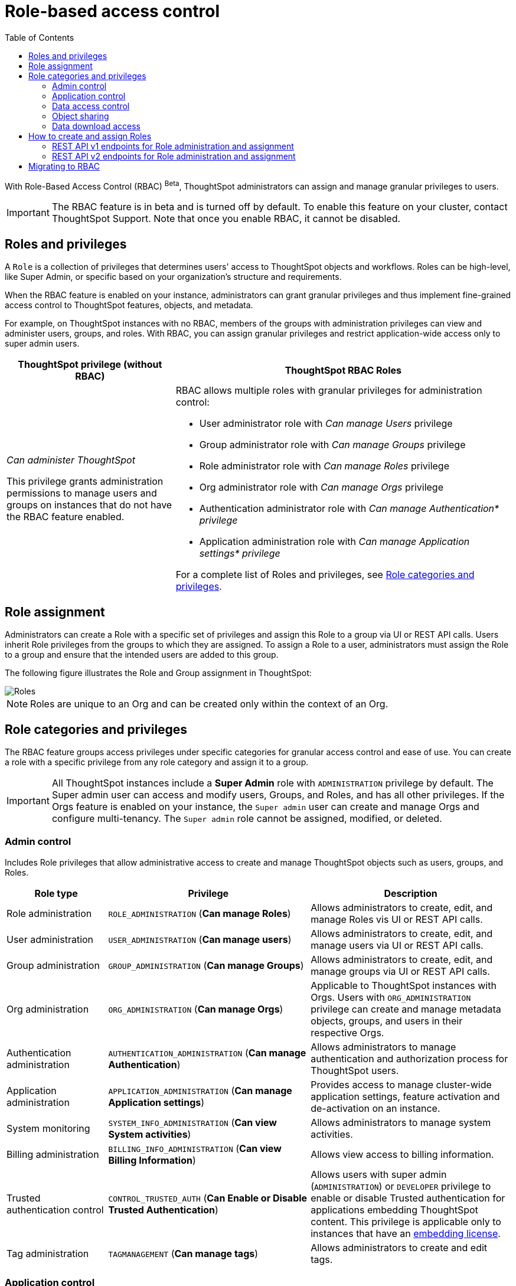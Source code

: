 = Role-based access control
:toc: true
:toclevels: 2

:page-title: Role-based access control
:page-pageid: rbac
:page-description:  Use the Robe-based access control feature for granular access control

With Role-Based Access Control (RBAC) [beta betaBackground]^Beta^, ThoughtSpot administrators can assign and manage granular privileges to users.

[IMPORTANT]
====
The RBAC feature is in beta and is turned off by default. To enable this feature on your cluster, contact ThoughtSpot Support. Note that once you enable RBAC, it cannot be disabled.
====

== Roles and privileges

A `Role` is a collection of privileges that determines users' access to ThoughtSpot objects and workflows. Roles can be high-level, like Super Admin, or specific based on your organization’s structure and requirements.

When the RBAC feature is enabled on your instance, administrators can grant granular privileges and thus implement fine-grained access control to ThoughtSpot features, objects, and metadata.

For example, on ThoughtSpot instances with no RBAC, members of the groups with administration privileges can view and administer users, groups, and roles. With RBAC, you can assign granular privileges and restrict application-wide access only to super admin users. 

[width="100%" cols="2,4"]
[options='header']
|====
|ThoughtSpot privilege (without RBAC)|ThoughtSpot RBAC Roles
|__Can administer ThoughtSpot__ +

This privilege grants administration permissions to manage users and groups on instances that do not have the RBAC feature enabled. a|RBAC allows multiple roles with granular privileges for administration control:

* User administrator role with __Can manage Users__ privilege
* Group administrator role with __Can manage Groups__ privilege
* Role administrator role with __Can manage Roles__ privilege
* Org administrator role with __Can manage Orgs__ privilege
* Authentication administrator role with __Can manage Authentication* privilege__
* Application administration role with __Can manage Application settings* privilege__

For a complete list of Roles and privileges, see xref:roles.adoc#_role_privileges[Role categories and privileges].
|====

== Role assignment
Administrators can create a Role with a specific set of privileges and assign this Role to a group via UI or REST API calls. Users inherit Role privileges from the groups to which they are assigned. To assign a Role to a user, administrators must assign the Role to a group and ensure that the intended users are added to this group.

The following figure illustrates the Role and Group assignment in ThoughtSpot:

image::./images/role-group.png[Roles]

[NOTE]
====
Roles are unique to an Org and can be created only within the context of an Org.
====

== Role categories and privileges

The RBAC feature groups access privileges under specific categories for granular access control and ease of use. You can create a role with a specific privilege from any role category and assign it to a group.

[IMPORTANT]
====
All ThoughtSpot instances include a *Super Admin* role with `ADMINISTRATION` privilege by default. The Super admin user can access and modify users, Groups, and Roles, and has all other privileges. If the Orgs feature is enabled on your instance, the `Super admin` user can create and manage Orgs and configure multi-tenancy. The `Super admin` role cannot be assigned, modified, or deleted.
====

=== Admin control
Includes Role privileges that allow administrative access to create and manage ThoughtSpot objects such as users, groups, and Roles.

[width="100%" cols="2,4,4"]
[options='header']
|===
|Role type|Privilege|Description

|Role administration| `ROLE_ADMINISTRATION` (**Can manage Roles**) | Allows administrators to create, edit, and manage Roles vis UI or REST API calls.
|User administration |`USER_ADMINISTRATION` (**Can manage users**) | Allows administrators to create, edit, and manage users via UI or REST API calls.
|Group administration |`GROUP_ADMINISTRATION` (**Can manage Groups**)| Allows administrators to create, edit, and manage groups via UI or REST API calls.
|Org administration| `ORG_ADMINISTRATION` (**Can manage Orgs**) | Applicable to ThoughtSpot instances with Orgs. Users with `ORG_ADMINISTRATION` privilege can create and manage metadata objects, groups, and users in their respective Orgs.
|Authentication administration| `AUTHENTICATION_ADMINISTRATION` (**Can manage Authentication**) | Allows administrators to manage authentication and authorization process for ThoughtSpot users.
|Application administration| `APPLICATION_ADMINISTRATION` (**Can manage Application settings**) | Provides access to manage cluster-wide application settings, feature activation and de-activation on an instance.
|System monitoring|`SYSTEM_INFO_ADMINISTRATION` (**Can view System activities**) | Allows administrators to manage system activities.
|Billing administration|`BILLING_INFO_ADMINISTRATION` (**Can view Billing Information**) | Allows view access to billing information.
|Trusted authentication control| `CONTROL_TRUSTED_AUTH` (**Can Enable or Disable Trusted Authentication**) | Allows users with super admin (`ADMINISTRATION`) or `DEVELOPER` privilege to enable or disable Trusted authentication for applications embedding ThoughtSpot content. This privilege is applicable only to instances that have an xref:get-started-tse.adoc[embedding license].
|Tag administration| `TAGMANAGEMENT` (**Can manage tags**)| Allows administrators to create and edit tags.
|===


=== Application control

The application control privileges include the following:

[width="100%" cols="2,4,4"]
[options='header']
|===
|Role type|Privilege|Description
|SpotIQ access|`A3ANALYSIS` (**Has SpotIQ privilege**) | Allows access to the SpotIQ feature in ThoughtSpot.
|Developer| `DEVELOPER` (**Has developer privilege**)  a| Allows users to access the following features and workflows:

** Access Developer portal and Playground +
** Embed full ThoughtSpot application, page, or individual objects in an external application +
** Customize styles for embedded content +
** Add custom actions to the embedded objects such as Liveboard and visualizations +
** View and manage security settings for ThoughtSpot embedding.

|Liveboard job administration|`JOBSCHEDULING` (**Can schedule for others**) |Allows users to schedule, edit, and delete Liveboard jobs.
|ThoughtSpot Sync|`SYNCMANAGEMENT` (**Can Manage Sync settings**) | Allows setting up secure pipelines to external business apps and sync data using ThoughtSpot Sync.
|Catalog management| `CAN_CREATE_CATALOG` (**Can manage catalogue**)| Allows users to create, edit, and manage a link:https://docs.thoughtspot.com/cloud/latest/catalog-integration[data connection to Alation, window=_blank], and import metadata.
|R Analysis| `RANALYSIS`(**Can invoke Custom R Analysis**) |Allows invoking R scripts to explore search answers and share custom scripts.
|ThoughtSpot Sage|`PREVIEW_THOUGHTSPOT_SAGE` (**Can preview ThoughtSpot Sage**) | Allows access to ThoughtSpot Sage features such as AI-assisted search and AI-generated answers.
|Liveboard verification|`LIVEBOARD_VERIFIER` (**Can verify Liveboard**) | Allows Liveboard users to verify Liveboard access requests and mark a Liveboard as verified.
|===

=== Data access control
The application control privileges include the following:

[width="100%" cols="2,4,4"]
[options='header']
|===
|Role type|Privilege|Description
|Data management|`DATAMANAGEMENT` (**Can manage data**)|Allows users to create worksheets and views. To edit a worksheet or view created and shared by another user, the user must have edit permission to modify the object.
|Data upload | `USERDATAUPLOADING` (**Can upload user data**) |Allows users to upload data to ThoughtSpot.
|Row-level-security (RLS) bypass|`BYPASSRLS` (**Can administer and bypass RLS**) |Allows access to the following operations:
** Create, edit, or delete existing RLS rules
** Enable or disable Bypass RLS on a worksheet
|===

=== Object sharing

The `SHAREWITHALL` (**Can share with all users**) Role privilege allows users to share objects with all the users and groups in ThoughtSpot.

=== Data download access
The `DATADOWNLOADING` (**Can download Data**) Role privilege allows users to download data from objects such as Liveboards and Answers.

== How to create and assign Roles

You can create and assign Roles to a group on the link:https://docs.thoughtspot.com/cloud/latest/rbac[Admin page of the UI, window=_blank] or by using the REST API v1 and v2 endpoints.

=== REST API v1 endpoints for Role administration and assignment

[width="100%" cols="2,4"]
[options='header']
|===
|Operation type|API endpoints
|CRUD operations
a| To create, edit, and manage Role objects, use the following endpoints:

* xref:roles-api.adoc#createRole[`POST /tspublic/v1/role`] +
Create a Role
* xref:roles-api.adoc#editRole[`PUT /tspublic/v1/role/{role_identifier}`] +
Edit properties of a Role object.
* xref:roles-api.adoc#searchRole[`POST /tspublic/v1/role/search`] +
Get a list of Role objects
* xref:roles-api.adoc#deleteRole[`DELETE /tspublic/v1/role/{role_identifier}`] +
Delete a Role object
|Role assignment to groups  a| * xref:group-api.adoc#addRole[`POST /tspublic/v1/group/addrole`] +
Allows group administrators to assign a specific Role to a group
* xref:group-api.adoc#create-group[`/tspublic/v1/group/`] +
Allows group administrators to assign one or several Roles to a group
* xref:group-api.adoc#removeRole[`POST /tspublic/v1/group/removerole`] +
Removes the Roles assigned to a group
* xref:group-api.adoc#update-group[`PUT /tspublic/v1/group/{groupid}`] +
Edit Role associations of a group object
|Object query|To get the details of Roles assigned to a group object, use the following API endpoint:
* xref:group-api.adoc#get-users-group[`GET /tspublic/v1/group/`] +
Note that the API response shows the assigned Roles and privileges in the `assignedRoles` and `granularPrivilges` arrays.
|===

=== REST API v2 endpoints for Role administration and assignment

[width="100%" cols="2,4"]
[options='header']
|===
|Operation type|Description
|CRUD operations
a|
* link:{{navprefix}}/restV2-playground?apiResourceId=http%2Fapi-endpoints%2Froles%2Fcreate-role[`POST /api/rest/2.0/roles/create`] +
Create a Role.
* link:{{navprefix}}/restV2-playground?apiResourceId=http%2Fapi-endpoints%2Froles%2Fupdate-role[`POST /api/rest/2.0/roles/{role_identifier}/update`] +
Edit the properties of a Role object.
* link:{{navprefix}}/restV2-playground?apiResourceId=http%2Fapi-endpoints%2Froles%2Fsearch-roles[`POST /api/rest/2.0/roles/search`] +
Get a list of Role objects
* link:{{navprefix}}/restV2-playground?apiResourceId=http%2Fapi-endpoints%2Froles%2Fdelete-role[`POST /api/rest/2.0/roles/{role_identifier}/delete`] +
Delete a Role object
|Role assignment to groups a| To assign a Role to a group object, use one of the following endpoints:

* link:{{navprefix}}/restV2-playground?apiResourceId=http%2Fapi-endpoints%2Fgroups%2Fcreate-user-group[`POST /api/rest/2.0/groups/create`] +
* link:{{navprefix}}/restV2-playground?apiResourceId=http%2Fapi-endpoints%2Fgroups%2Fupdate-user-group[`POST /api/rest/2.0/groups/{group_identifier}/update`]
|Object query a|
* link:{{navprefix}}/restV2-playground?apiResourceId=http%2Fapi-endpoints%2Froles%2Fsearch-roles[`POST /api/rest/2.0/roles/search`] +
To get Roles assigned to specific groups, specify the name or GUID of the Role in the `group_identifiers` attribute. +
Similarly, to search for Roles configured in an Org, specify the name or the GUID of the Org in the `org_identifiers` attribute.
* link:{{navprefix}}/restV2-playground?apiResourceId=http%2Fapi-endpoints%2Fgroups%2Fsearch-user-groups[`POST /api/rest/2.0/groups/search`] +
To filter group objects associated to a particular Role, specify the name or GUID of the Role in the `role_identifiers` attribute.
* link:{{navprefix}}/restV2-playground?apiResourceId=http%2Fapi-endpoints%2Fusers%2Fsearch-users[`POST /api/rest/2.0/users/search`] +
To get user objects that have a particular Role assigned, specify the name or GUID of the Role in the `role_identifiers` attribute.
|===

== Migrating to RBAC
The Role privileges function in the same way as group privileges. When RBAC is enabled, the corresponding group privileges are automatically migrated to Role privileges. For example, a group with `DATAMANAGEMENT` privilege will be assigned `DATAMANAGEMENT` (**Can manage data**) Role privilege. For granular access, you can create a Role with required privileges and assign it to groups.